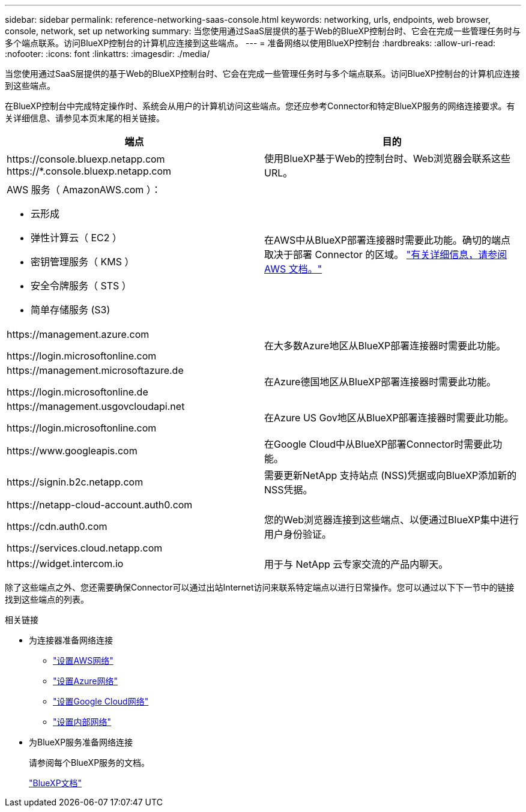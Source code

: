 ---
sidebar: sidebar 
permalink: reference-networking-saas-console.html 
keywords: networking, urls, endpoints, web browser, console, network, set up networking 
summary: 当您使用通过SaaS层提供的基于Web的BlueXP控制台时、它会在完成一些管理任务时与多个端点联系。访问BlueXP控制台的计算机应连接到这些端点。 
---
= 准备网络以使用BlueXP控制台
:hardbreaks:
:allow-uri-read: 
:nofooter: 
:icons: font
:linkattrs: 
:imagesdir: ./media/


[role="lead"]
当您使用通过SaaS层提供的基于Web的BlueXP控制台时、它会在完成一些管理任务时与多个端点联系。访问BlueXP控制台的计算机应连接到这些端点。

在BlueXP控制台中完成特定操作时、系统会从用户的计算机访问这些端点。您还应参考Connector和特定BlueXP服务的网络连接要求。有关详细信息、请参见本页末尾的相关链接。

[cols="2*"]
|===
| 端点 | 目的 


| \https://console.bluexp.netapp.com
\https://*.console.bluexp.netapp.com | 使用BlueXP基于Web的控制台时、Web浏览器会联系这些URL。 


 a| 
AWS 服务（ AmazonAWS.com ）：

* 云形成
* 弹性计算云（ EC2 ）
* 密钥管理服务（ KMS ）
* 安全令牌服务（ STS ）
* 简单存储服务 (S3)

| 在AWS中从BlueXP部署连接器时需要此功能。确切的端点取决于部署 Connector 的区域。 https://docs.aws.amazon.com/general/latest/gr/rande.html["有关详细信息，请参阅 AWS 文档。"^] 


| \https://management.azure.com

\https://login.microsoftonline.com | 在大多数Azure地区从BlueXP部署连接器时需要此功能。 


| \https://management.microsoftazure.de

\https://login.microsoftonline.de | 在Azure德国地区从BlueXP部署连接器时需要此功能。 


| \https://management.usgovcloudapi.net

\https://login.microsoftonline.com | 在Azure US Gov地区从BlueXP部署连接器时需要此功能。 


| \https://www.googleapis.com | 在Google Cloud中从BlueXP部署Connector时需要此功能。 


| \https://signin.b2c.netapp.com | 需要更新NetApp 支持站点 (NSS)凭据或向BlueXP添加新的NSS凭据。 


| \https://netapp-cloud-account.auth0.com

\https://cdn.auth0.com

\https://services.cloud.netapp.com | 您的Web浏览器连接到这些端点、以便通过BlueXP集中进行用户身份验证。 


| \https://widget.intercom.io | 用于与 NetApp 云专家交流的产品内聊天。 
|===
除了这些端点之外、您还需要确保Connector可以通过出站Internet访问来联系特定端点以进行日常操作。您可以通过以下下一节中的链接找到这些端点的列表。

.相关链接
* 为连接器准备网络连接
+
** link:task-install-connector-aws-bluexp.html#step-1-set-up-networking["设置AWS网络"]
** link:task-install-connector-azure-bluexp.html#step-1-set-up-networking["设置Azure网络"]
** link:task-install-connector-google-bluexp-gcloud.html#step-1-set-up-networking["设置Google Cloud网络"]
** link:task-install-connector-on-prem.html#step-2-set-up-networking["设置内部网络"]


* 为BlueXP服务准备网络连接
+
请参阅每个BlueXP服务的文档。

+
https://docs.netapp.com/us-en/bluexp-family/["BlueXP文档"^]


